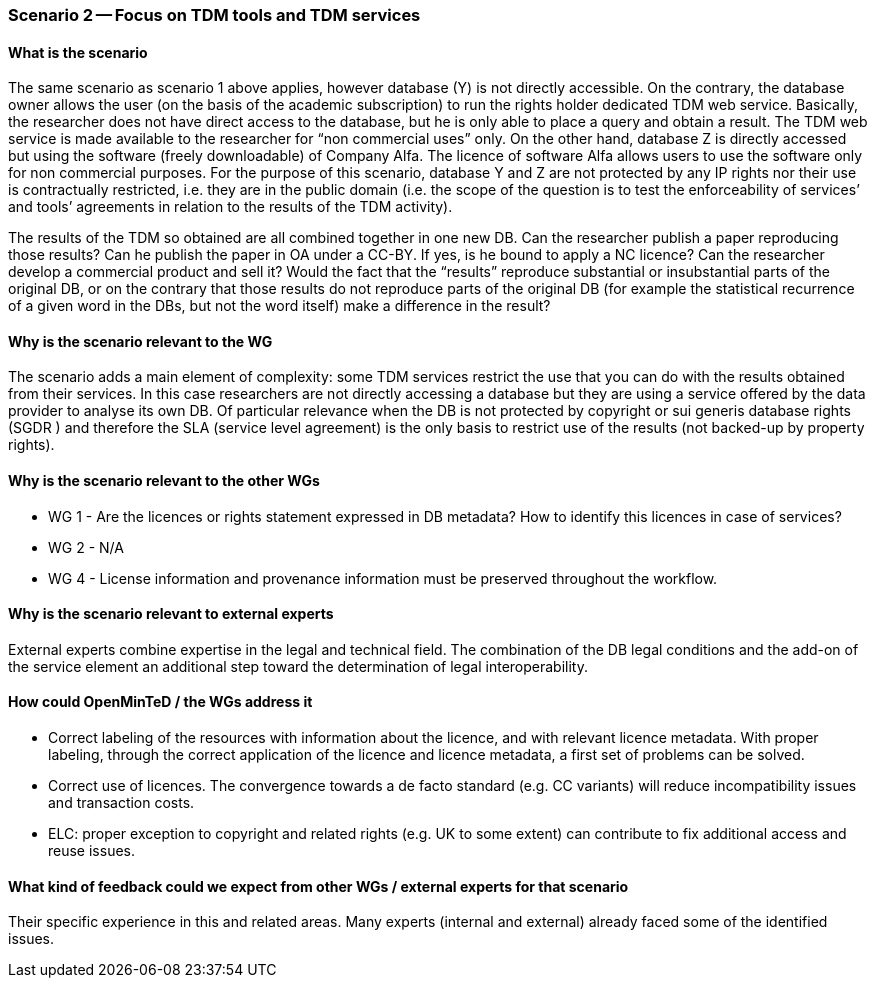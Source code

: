 === Scenario 2 -- Focus on TDM tools and TDM services

==== What is the scenario

The same scenario as scenario 1 above applies, however database (Y) is not directly accessible. On the contrary, the
database owner allows the user (on the basis of the academic subscription) to run the rights holder dedicated TDM web
service. Basically, the researcher does not have direct access to the database, but he is only able to place a query and
obtain a result. The TDM web service is made available to the researcher for “non commercial uses” only. On the other
hand, database Z is directly accessed but using the software (freely downloadable) of Company Alfa. The licence of
software Alfa allows users to use the software only for non commercial purposes. For the purpose of this scenario,
database Y and Z are not protected by any IP rights nor their use is contractually restricted, i.e. they are in the
public domain (i.e. the scope of the question is to test the enforceability of services’ and tools’ agreements in
relation to the results of the TDM activity).

The results of the TDM so obtained are all combined together in one new DB. Can the researcher publish a paper reproducing
those results? Can he publish the paper in OA under a CC-BY. If yes, is he bound to apply a NC licence? Can the
researcher develop a commercial product and sell it? Would the fact that the “results” reproduce substantial or
insubstantial parts of the original DB, or on the contrary that those results do not reproduce parts of the original
DB (for example the statistical recurrence of a given word in the DBs, but not the word itself) make a difference in
the result?

==== Why is the scenario relevant to the WG

The scenario adds a main element of complexity: some TDM services restrict the use that you can do with the results
obtained from their services. In this case researchers are not directly accessing a database but they are using a service offered by the data provider to analyse its own DB. Of particular relevance when the DB is not protected by copyright or sui generis database rights (SGDR ) and therefore the SLA (service level agreement) is the only basis to restrict use of the results (not backed-up by property rights).

==== Why is the scenario relevant to the other WGs

* WG 1 - Are the licences or rights statement expressed in DB metadata? How to identify this licences in case of services?
* WG 2 - N/A
* WG 4 - License information and provenance information must be preserved throughout the workflow.

==== Why is the scenario relevant to external experts

External experts combine expertise in the legal and technical field. The combination of the DB legal conditions and the
add-on of the service element an additional step toward the determination of legal interoperability.

==== How could OpenMinTeD / the WGs address it

* Correct labeling of the resources with information about the licence, and with relevant licence metadata. With proper
labeling, through the correct application of the licence and licence metadata, a first set of problems can be solved.
* Correct use of licences. The convergence towards a de facto standard (e.g. CC variants) will reduce incompatibility
issues and transaction costs.
* ELC: proper exception to copyright and related rights (e.g. UK to some extent) can contribute to fix additional access
and reuse issues.

==== What kind of feedback could we expect from other WGs / external experts for that scenario

Their specific experience in this and related areas. Many experts (internal and external) already faced some of the
identified issues.